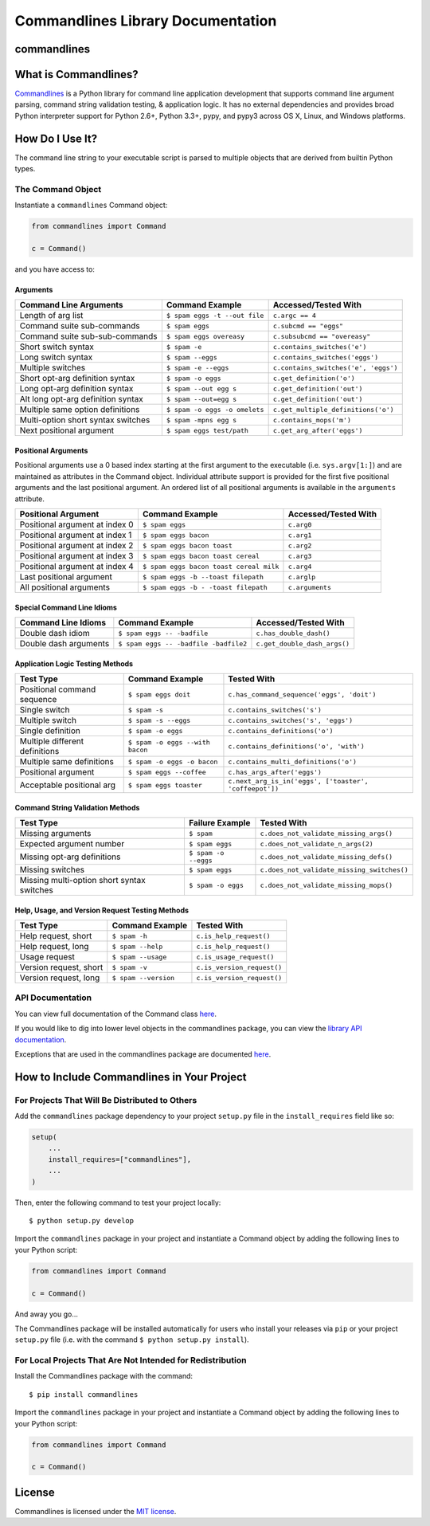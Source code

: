 
Commandlines Library Documentation
==================================

commandlines |Build Status| |Build status| |codecov.io| |Code Health|
---------------------------------------------------------------------

What is Commandlines?
---------------------

`Commandlines <https://github.com/chrissimpkins/commandlines>`__ is a Python library for command line application
development that supports command line argument parsing, command string
validation testing, & application logic. It has no external dependencies
and provides broad Python interpreter support for Python 2.6+, Python
3.3+, pypy, and pypy3 across OS X, Linux, and Windows platforms.

How Do I Use It?
----------------

The command line string to your executable script is parsed to multiple
objects that are derived from builtin Python types.

The Command Object
~~~~~~~~~~~~~~~~~~

Instantiate a ``commandlines`` Command object:

.. code:: python

    from commandlines import Command

    c = Command()

and you have access to:

Arguments
^^^^^^^^^

+-----------------+-----------------------------------+-------------------------------------+
| Command Line    | Command Example                   | Accessed/Tested                     |
| Arguments       |                                   | With                                |
+=================+===================================+=====================================+
| Length of arg   | ``$ spam eggs -t --out file``     | ``c.argc == 4``                     |
| list            |                                   |                                     |
+-----------------+-----------------------------------+-------------------------------------+
| Command suite   | ``$ spam eggs``                   | ``c.subcmd == "eggs"``              |
| sub-commands    |                                   |                                     |
+-----------------+-----------------------------------+-------------------------------------+
| Command suite   | ``$ spam eggs overeasy``          | ``c.subsubcmd == "overeasy"``       |
| sub-sub-commands|                                   |                                     |
|                 |                                   |                                     |
+-----------------+-----------------------------------+-------------------------------------+
| Short switch    | ``$ spam -e``                     | ``c.contains_switches('e')``        |
| syntax          |                                   |                                     |
+-----------------+-----------------------------------+-------------------------------------+
| Long switch     | ``$ spam --eggs``                 | ``c.contains_switches('eggs')``     |
| syntax          |                                   |                                     |
+-----------------+-----------------------------------+-------------------------------------+
| Multiple        | ``$ spam -e --eggs``              | ``c.contains_switches('e', 'eggs')``|
| switches        |                                   |                                     |
|                 |                                   |                                     |
+-----------------+-----------------------------------+-------------------------------------+
| Short opt-arg   | ``$ spam -o eggs``                | ``c.get_definition('o')``           |
| definition      |                                   |                                     |
| syntax          |                                   |                                     |
+-----------------+-----------------------------------+-------------------------------------+
| Long opt-arg    | ``$ spam --out egg s``            | ``c.get_definition('out')``         |
| definition      |                                   |                                     |
| syntax          |                                   |                                     |
+-----------------+-----------------------------------+-------------------------------------+
| Alt long        | ``$ spam --out=egg s``            | ``c.get_definition('out')``         |
| opt-arg         |                                   |                                     |
| definition      |                                   |                                     |
| syntax          |                                   |                                     |
+-----------------+-----------------------------------+-------------------------------------+
| Multiple same   | ``$ spam -o eggs -o omelets``     | ``c.get_multiple_definitions('o')`` |
| option          |                                   |                                     |
| definitions     |                                   |                                     |
+-----------------+-----------------------------------+-------------------------------------+
| Multi-option    | ``$ spam -mpns egg s``            | ``c.contains_mops('m')``            |
| short syntax    |                                   |                                     |
| switches        |                                   |                                     |
+-----------------+-----------------------------------+-------------------------------------+
| Next positional | ``$ spam eggs test/path``         | ``c.get_arg_after('eggs')``         |
| argument        |                                   |                                     |
+-----------------+-----------------------------------+-------------------------------------+

Positional Arguments
^^^^^^^^^^^^^^^^^^^^

Positional arguments use a 0 based index starting at the first argument
to the executable (i.e. ``sys.argv[1:]``) and are maintained as
attributes in the Command object. Individual attribute support is
provided for the first five positional arguments and the last positional
argument. An ordered list of all positional arguments is available in
the ``arguments`` attribute.

+-----------------+----------------------------------------+--------------------+
| Positional      | Command Example                        | Accessed/Tested    |
| Argument        |                                        | With               |
+=================+========================================+====================+
| Positional      | ``$ spam eggs``                        | ``c.arg0``         |
| argument at     |                                        |                    |
| index 0         |                                        |                    |
+-----------------+----------------------------------------+--------------------+
| Positional      | ``$ spam eggs bacon``                  | ``c.arg1``         |
| argument at     |                                        |                    |
| index 1         |                                        |                    |
+-----------------+----------------------------------------+--------------------+
| Positional      | ``$ spam eggs bacon toast``            | ``c.arg2``         |
| argument at     |                                        |                    |
| index 2         |                                        |                    |
+-----------------+----------------------------------------+--------------------+
| Positional      | ``$ spam eggs bacon toast cereal``     | ``c.arg3``         |
| argument at     |                                        |                    |
| index 3         |                                        |                    |
+-----------------+----------------------------------------+--------------------+
| Positional      | ``$ spam eggs bacon toast cereal milk``| ``c.arg4``         |
| argument at     |                                        |                    |
| index 4         |                                        |                    |
+-----------------+----------------------------------------+--------------------+
| Last positional | ``$ spam eggs -b --toast filepath``    | ``c.arglp``        |
| argument        |                                        |                    |
+-----------------+----------------------------------------+--------------------+
| All positional  | ``$ spam eggs -b - -toast filepath``   | ``c.arguments``    |
| arguments       |                                        |                    |
+-----------------+----------------------------------------+--------------------+

Special Command Line Idioms
^^^^^^^^^^^^^^^^^^^^^^^^^^^

+-----------------+----------------------------------------+----------------------------------------+
| Command Line    | Command Example                        | Accessed/Tested                        |
| Idioms          |                                        | With                                   |
+=================+========================================+========================================+
| Double dash     | ``$ spam eggs -- -badfile``            | ``c.has_double_dash()``                |
| idiom           |                                        |                                        |
+-----------------+----------------------------------------+----------------------------------------+
| Double dash     | ``$ spam eggs -- -badfile -badfile2``  | ``c.get_double_dash_args()``           |
| arguments       |                                        |                                        |
|                 |                                        |                                        |
+-----------------+----------------------------------------+----------------------------------------+

Application Logic Testing Methods
^^^^^^^^^^^^^^^^^^^^^^^^^^^^^^^^^

+-----------------+----------------------------------------+--------------------------------------------------------+
| Test Type       | Command Example                        | Tested With                                            |
+=================+========================================+========================================================+
| Positional      | ``$ spam eggs doit``                   | ``c.has_command_sequence('eggs', 'doit')``             |
| command         |                                        |                                                        |
| sequence        |                                        |                                                        |
+-----------------+----------------------------------------+--------------------------------------------------------+
| Single switch   | ``$ spam -s``                          | ``c.contains_switches('s')``                           |
|                 |                                        |                                                        |
+-----------------+----------------------------------------+--------------------------------------------------------+
| Multiple switch | ``$ spam -s --eggs``                   | ``c.contains_switches('s', 'eggs')``                   |
|                 |                                        |                                                        |
+-----------------+----------------------------------------+--------------------------------------------------------+
| Single          | ``$ spam -o eggs``                     | ``c.contains_definitions('o')``                        |
| definition      |                                        |                                                        |
+-----------------+----------------------------------------+--------------------------------------------------------+
| Multiple        | ``$ spam -o eggs --with bacon``        | ``c.contains_definitions('o', 'with')``                |
| different       |                                        |                                                        |
| definitions     |                                        |                                                        |
+-----------------+----------------------------------------+--------------------------------------------------------+
| Multiple same   | ``$ spam -o eggs -o bacon``            | ``c.contains_multi_definitions('o')``                  |
| definitions     |                                        |                                                        |
|                 |                                        |                                                        |
+-----------------+----------------------------------------+--------------------------------------------------------+
| Positional      | ``$ spam eggs --coffee``               | ``c.has_args_after('eggs')``                           |
| argument        |                                        |                                                        |
+-----------------+----------------------------------------+--------------------------------------------------------+
| Acceptable      | ``$ spam eggs toaster``                | ``c.next_arg_is_in('eggs', ['toaster', 'coffeepot'])`` |
| positional arg  |                                        |                                                        |
|                 |                                        |                                                        |
+-----------------+----------------------------------------+--------------------------------------------------------+

Command String Validation Methods
^^^^^^^^^^^^^^^^^^^^^^^^^^^^^^^^^

+-----------------+-------------------------+----------------------------------------------+
| Test Type       | Failure Example         | Tested With                                  |
+=================+=========================+==============================================+
| Missing         | ``$ spam``              | ``c.does_not_validate_missing_args()``       |
| arguments       |                         |                                              |
|                 |                         |                                              |
+-----------------+-------------------------+----------------------------------------------+
| Expected        | ``$ spam eggs``         | ``c.does_not_validate_n_args(2)``            |
| argument number |                         |                                              |
+-----------------+-------------------------+----------------------------------------------+
| Missing opt-arg | ``$ spam -o --eggs``    | ``c.does_not_validate_missing_defs()``       |
| definitions     |                         |                                              |
|                 |                         |                                              |
+-----------------+-------------------------+----------------------------------------------+
| Missing         | ``$ spam eggs``         | ``c.does_not_validate_missing_switches()``   |
| switches        |                         |                                              |
|                 |                         |                                              |
+-----------------+-------------------------+----------------------------------------------+
| Missing         | ``$ spam -o eggs``      | ``c.does_not_validate_missing_mops()``       |
| multi-option    |                         |                                              |
| short syntax    |                         |                                              |
| switches        |                         |                                              |
+-----------------+-------------------------+----------------------------------------------+

Help, Usage, and Version Request Testing Methods
^^^^^^^^^^^^^^^^^^^^^^^^^^^^^^^^^^^^^^^^^^^^^^^^

+--------------------------+------------------------+------------------------------+
| Test Type                | Command Example        | Tested With                  |
+==========================+========================+==============================+
| Help request, short      | ``$ spam -h``          | ``c.is_help_request()``      |
+--------------------------+------------------------+------------------------------+
| Help request, long       | ``$ spam --help``      | ``c.is_help_request()``      |
+--------------------------+------------------------+------------------------------+
| Usage request            | ``$ spam --usage``     | ``c.is_usage_request()``     |
+--------------------------+------------------------+------------------------------+
| Version request, short   | ``$ spam -v``          | ``c.is_version_request()``   |
+--------------------------+------------------------+------------------------------+
| Version request, long    | ``$ spam --version``   | ``c.is_version_request()``   |
+--------------------------+------------------------+------------------------------+

API Documentation
~~~~~~~~~~~~~~~~~

You can view full documentation of the Command class `here <https://commandlines.github.io/commandlines.library.html#commandlines.library.Command>`__.

If you would like to dig into lower level objects in the commandlines
package, you can view the `library API
documentation <https://commandlines.github.io/commandlines.library.html>`__.

Exceptions that are used in the commandlines package are documented
`here <https://commandlines.github.io/commandlines.exceptions.html>`__.

How to Include Commandlines in Your Project
-------------------------------------------

For Projects That Will Be Distributed to Others
~~~~~~~~~~~~~~~~~~~~~~~~~~~~~~~~~~~~~~~~~~~~~~~

Add the ``commandlines`` package dependency to your project ``setup.py``
file in the ``install_requires`` field like so:

.. code:: python

    setup(
        ...
        install_requires=["commandlines"],
        ...
    )


Then, enter the following command to test your project locally:

::

    $ python setup.py develop

Import the ``commandlines`` package in your project and instantiate a
Command object by adding the following lines to your Python script:

.. code:: python

    from commandlines import Command

    c = Command()

And away you go...

The Commandlines package will be installed automatically for users who
install your releases via ``pip`` or your project ``setup.py`` file
(i.e. with the command ``$ python setup.py install``).

For Local Projects That Are Not Intended for Redistribution
~~~~~~~~~~~~~~~~~~~~~~~~~~~~~~~~~~~~~~~~~~~~~~~~~~~~~~~~~~~

Install the Commandlines package with the command:

::

    $ pip install commandlines

Import the ``commandlines`` package in your project and instantiate a
Command object by adding the following lines to your Python script:

.. code:: python

    from commandlines import Command

    c = Command()

License
-------

Commandlines is licensed under the `MIT license <https://github.com/chrissimpkins/commandlines/blob/master/docs/LICENSE>`__.




.. |Build Status| image:: https://travis-ci.org/chrissimpkins/commandlines.svg?branch=master
   :target: https://travis-ci.org/chrissimpkins/commandlines
.. |Build status| image:: https://ci.appveyor.com/api/projects/status/nabadxorf9s8n0h5/branch/master?svg=true
   :target: https://ci.appveyor.com/project/chrissimpkins/commandlines/branch/master
.. |codecov.io| image:: https://codecov.io/github/chrissimpkins/commandlines/coverage.svg?branch=master
   :target: https://codecov.io/github/chrissimpkins/commandlines?branch=master
.. |Code Health| image:: https://landscape.io/github/chrissimpkins/commandlines/master/landscape.svg?style=flat
   :target: https://landscape.io/github/chrissimpkins/commandlines/master
